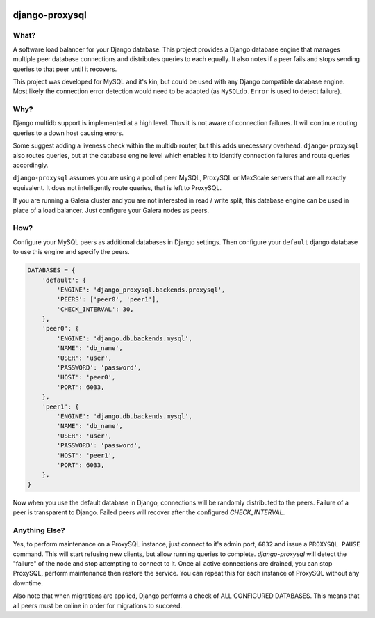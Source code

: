 .. image:: https://travis-ci.org/btimby/django-proxysql.png
   :target: https://travis-ci.org/btimby/django-proxysql

.. image:: https://coveralls.io/repos/github/btimby/django-proxysql/badge.svg?branch=master
   :target: https://coveralls.io/github/btimby/django-proxysql?branch=master

.. image:: https://badge.fury.io/py/django-proxysql.svg
    :target: https://badge.fury.io/py/django-proxysql

django-proxysql
---------------

What?
=====

A software load balancer for your Django database. This project provides a
Django database engine that manages multiple peer database connections and
distributes queries to each equally. It also notes if a peer fails and stops
sending queries to that peer until it recovers.

This project was developed for MySQL and it's kin, but could be used with any
Django compatible database engine. Most likely the connection error detection
would need to be adapted (as ``MySQLdb.Error`` is used to detect failure).

Why?
====

Django multidb support is implemented at a high level. Thus it is not aware of
connection failures. It will continue routing queries to a down host causing
errors.

Some suggest adding a liveness check within the multidb router, but this adds
unecessary overhead. ``django-proxysql`` also routes queries, but at the
database engine level which enables it to identify connection failures and
route queries accordingly.

``django-proxysql`` assumes you are using a pool of peer MySQL, ProxySQL or
MaxScale servers that are all exactly equivalent. It does not intelligently
route queries, that is left to ProxySQL.

If you are running a Galera cluster and you are not interested in read / write
split, this database engine can be used in place of a load balancer. Just
configure your Galera nodes as peers.

How?
====

Configure your MySQL peers as additional databases in Django settings. Then
configure your ``default`` django database to use this engine and specify the
peers.


.. code:: python

    DATABASES = {
        'default': {
            'ENGINE': 'django_proxysql.backends.proxysql',
            'PEERS': ['peer0', 'peer1'],
            'CHECK_INTERVAL': 30,
        },
        'peer0': {
            'ENGINE': 'django.db.backends.mysql',
            'NAME': 'db_name',
            'USER': 'user',
            'PASSWORD': 'password',
            'HOST': 'peer0',
            'PORT': 6033,
        },
        'peer1': {
            'ENGINE': 'django.db.backends.mysql',
            'NAME': 'db_name',
            'USER': 'user',
            'PASSWORD': 'password',
            'HOST': 'peer1',
            'PORT': 6033,
        },
    }

Now when you use the default database in Django, connections will be randomly
distributed to the peers. Failure of a peer is transparent to Django. Failed
peers will recover after the configured `CHECK_INTERVAL`.

Anything Else?
==============

Yes, to perform maintenance on a ProxySQL instance, just connect to it's admin
port, ``6032`` and issue a ``PROXYSQL PAUSE`` command. This will start refusing
new clients, but allow running queries to complete. `django-proxysql` will
detect the "failure" of the node and stop attempting to connect to it. Once all
active connections are drained, you can stop ProxySQL, perform maintenance then
restore the service. You can repeat this for each instance of ProxySQL without
any downtime.

Also note that when migrations are applied, Django performs a check of ALL
CONFIGURED DATABASES. This means that all peers must be online in order for
migrations to succeed.
